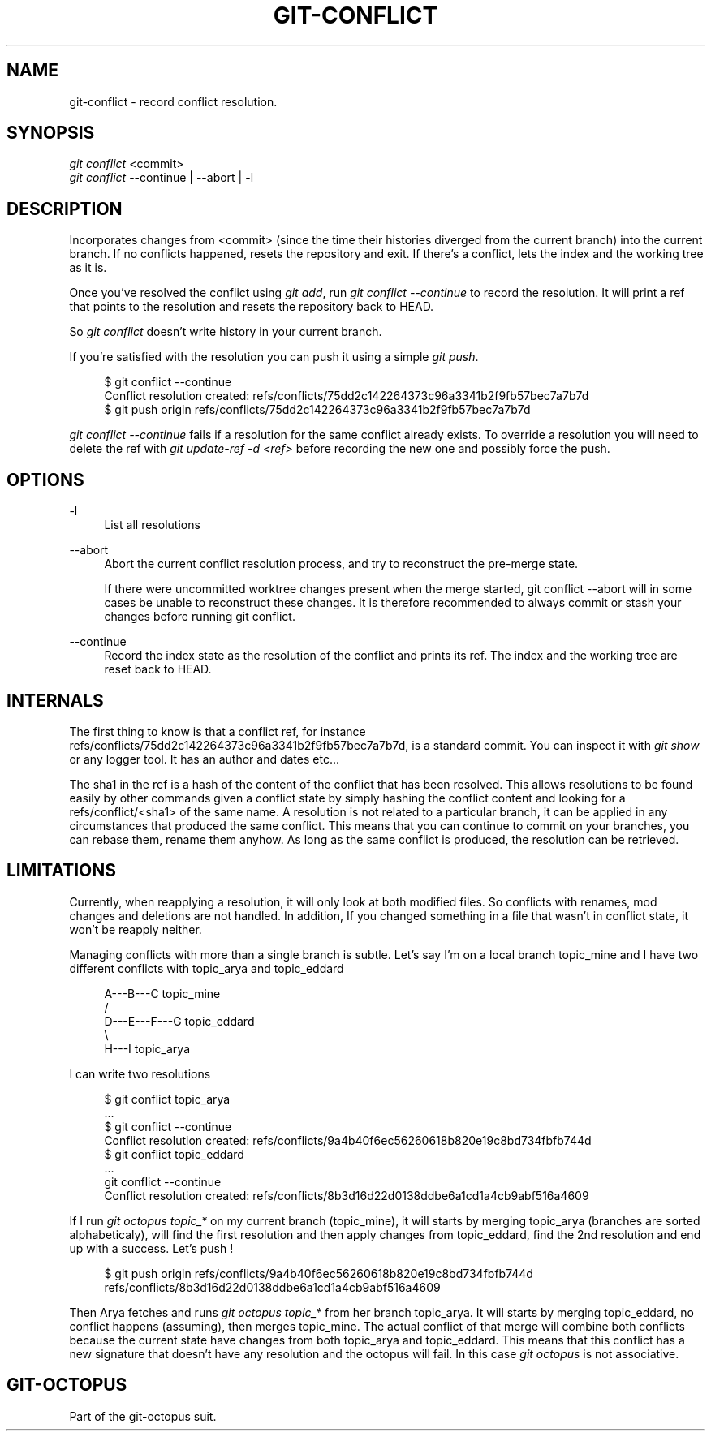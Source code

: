 '\" t
.\"     Title: git-conflict
.\"    Author: [FIXME: author] [see http://docbook.sf.net/el/author]
.\" Generator: DocBook XSL Stylesheets v1.78.1 <http://docbook.sf.net/>
.\"      Date: 12/28/2015
.\"    Manual: git-octopus suit Manual
.\"    Source: git-octopus 1.1.1
.\"  Language: English
.\"
.TH "GIT\-CONFLICT" "1" "12/28/2015" "git\-octopus 1\&.1\&.1" "git\-octopus suit Manual"
.\" -----------------------------------------------------------------
.\" * Define some portability stuff
.\" -----------------------------------------------------------------
.\" ~~~~~~~~~~~~~~~~~~~~~~~~~~~~~~~~~~~~~~~~~~~~~~~~~~~~~~~~~~~~~~~~~
.\" http://bugs.debian.org/507673
.\" http://lists.gnu.org/archive/html/groff/2009-02/msg00013.html
.\" ~~~~~~~~~~~~~~~~~~~~~~~~~~~~~~~~~~~~~~~~~~~~~~~~~~~~~~~~~~~~~~~~~
.ie \n(.g .ds Aq \(aq
.el       .ds Aq '
.\" -----------------------------------------------------------------
.\" * set default formatting
.\" -----------------------------------------------------------------
.\" disable hyphenation
.nh
.\" disable justification (adjust text to left margin only)
.ad l
.\" -----------------------------------------------------------------
.\" * MAIN CONTENT STARTS HERE *
.\" -----------------------------------------------------------------
.SH "NAME"
git-conflict \- record conflict resolution\&.
.SH "SYNOPSIS"
.sp
.nf
\fIgit conflict\fR <commit>
\fIgit conflict\fR \-\-continue | \-\-abort | \-l
.fi
.SH "DESCRIPTION"
.sp
Incorporates changes from <commit> (since the time their histories diverged from the current branch) into the current branch\&. If no conflicts happened, resets the repository and exit\&. If there\(cqs a conflict, lets the index and the working tree as it is\&.
.sp
Once you\(cqve resolved the conflict using \fIgit add\fR, run \fIgit conflict \-\-continue\fR to record the resolution\&. It will print a ref that points to the resolution and resets the repository back to HEAD\&.
.sp
So \fIgit conflict\fR doesn\(cqt write history in your current branch\&.
.sp
If you\(cqre satisfied with the resolution you can push it using a simple \fIgit push\fR\&.
.sp
.if n \{\
.RS 4
.\}
.nf
$ git conflict \-\-continue
Conflict resolution created: refs/conflicts/75dd2c142264373c96a3341b2f9fb57bec7a7b7d
$ git push origin refs/conflicts/75dd2c142264373c96a3341b2f9fb57bec7a7b7d
.fi
.if n \{\
.RE
.\}
.sp
\fIgit conflict \-\-continue\fR fails if a resolution for the same conflict already exists\&. To override a resolution you will need to delete the ref with \fIgit update\-ref \-d <ref>\fR before recording the new one and possibly force the push\&.
.SH "OPTIONS"
.PP
\-l
.RS 4
List all resolutions
.RE
.PP
\-\-abort
.RS 4
Abort the current conflict resolution process, and try to reconstruct the pre\-merge state\&.
.sp
If there were uncommitted worktree changes present when the merge started, git conflict \-\-abort will in some cases be unable to reconstruct these changes\&. It is therefore recommended to always commit or stash your changes before running git conflict\&.
.RE
.PP
\-\-continue
.RS 4
Record the index state as the resolution of the conflict and prints its ref\&. The index and the working tree are reset back to HEAD\&.
.RE
.SH "INTERNALS"
.sp
The first thing to know is that a conflict ref, for instance refs/conflicts/75dd2c142264373c96a3341b2f9fb57bec7a7b7d, is a standard commit\&. You can inspect it with \fIgit show\fR or any logger tool\&. It has an author and dates etc\&...
.sp
The sha1 in the ref is a hash of the content of the conflict that has been resolved\&. This allows resolutions to be found easily by other commands given a conflict state by simply hashing the conflict content and looking for a refs/conflict/<sha1> of the same name\&. A resolution is not related to a particular branch, it can be applied in any circumstances that produced the same conflict\&. This means that you can continue to commit on your branches, you can rebase them, rename them anyhow\&. As long as the same conflict is produced, the resolution can be retrieved\&.
.SH "LIMITATIONS"
.sp
Currently, when reapplying a resolution, it will only look at both modified files\&. So conflicts with renames, mod changes and deletions are not handled\&. In addition, If you changed something in a file that wasn\(cqt in conflict state, it won\(cqt be reapply neither\&.
.sp
Managing conflicts with more than a single branch is subtle\&. Let\(cqs say I\(cqm on a local branch topic_mine and I have two different conflicts with topic_arya and topic_eddard
.sp
.if n \{\
.RS 4
.\}
.nf
          A\-\-\-B\-\-\-C topic_mine
         /
    D\-\-\-E\-\-\-F\-\-\-G topic_eddard
         \e
          H\-\-\-I topic_arya
.fi
.if n \{\
.RE
.\}
.sp
I can write two resolutions
.sp
.if n \{\
.RS 4
.\}
.nf
$ git conflict topic_arya
\&.\&.\&.
$ git conflict \-\-continue
Conflict resolution created: refs/conflicts/9a4b40f6ec56260618b820e19c8bd734fbfb744d
$ git conflict topic_eddard
\&.\&.\&.
git conflict \-\-continue
Conflict resolution created: refs/conflicts/8b3d16d22d0138ddbe6a1cd1a4cb9abf516a4609
.fi
.if n \{\
.RE
.\}
.sp
If I run \fIgit octopus topic_*\fR on my current branch (topic_mine), it will starts by merging topic_arya (branches are sorted alphabeticaly), will find the first resolution and then apply changes from topic_eddard, find the 2nd resolution and end up with a success\&. Let\(cqs push !
.sp
.if n \{\
.RS 4
.\}
.nf
$ git push origin refs/conflicts/9a4b40f6ec56260618b820e19c8bd734fbfb744d refs/conflicts/8b3d16d22d0138ddbe6a1cd1a4cb9abf516a4609
.fi
.if n \{\
.RE
.\}
.sp
Then Arya fetches and runs \fIgit octopus topic_*\fR from her branch topic_arya\&. It will starts by merging topic_eddard, no conflict happens (assuming), then merges topic_mine\&. The actual conflict of that merge will combine both conflicts because the current state have changes from both topic_arya and topic_eddard\&. This means that this conflict has a new signature that doesn\(cqt have any resolution and the octopus will fail\&. In this case \fIgit octopus\fR is not associative\&.
.SH "GIT-OCTOPUS"
.sp
Part of the git\-octopus suit\&.
